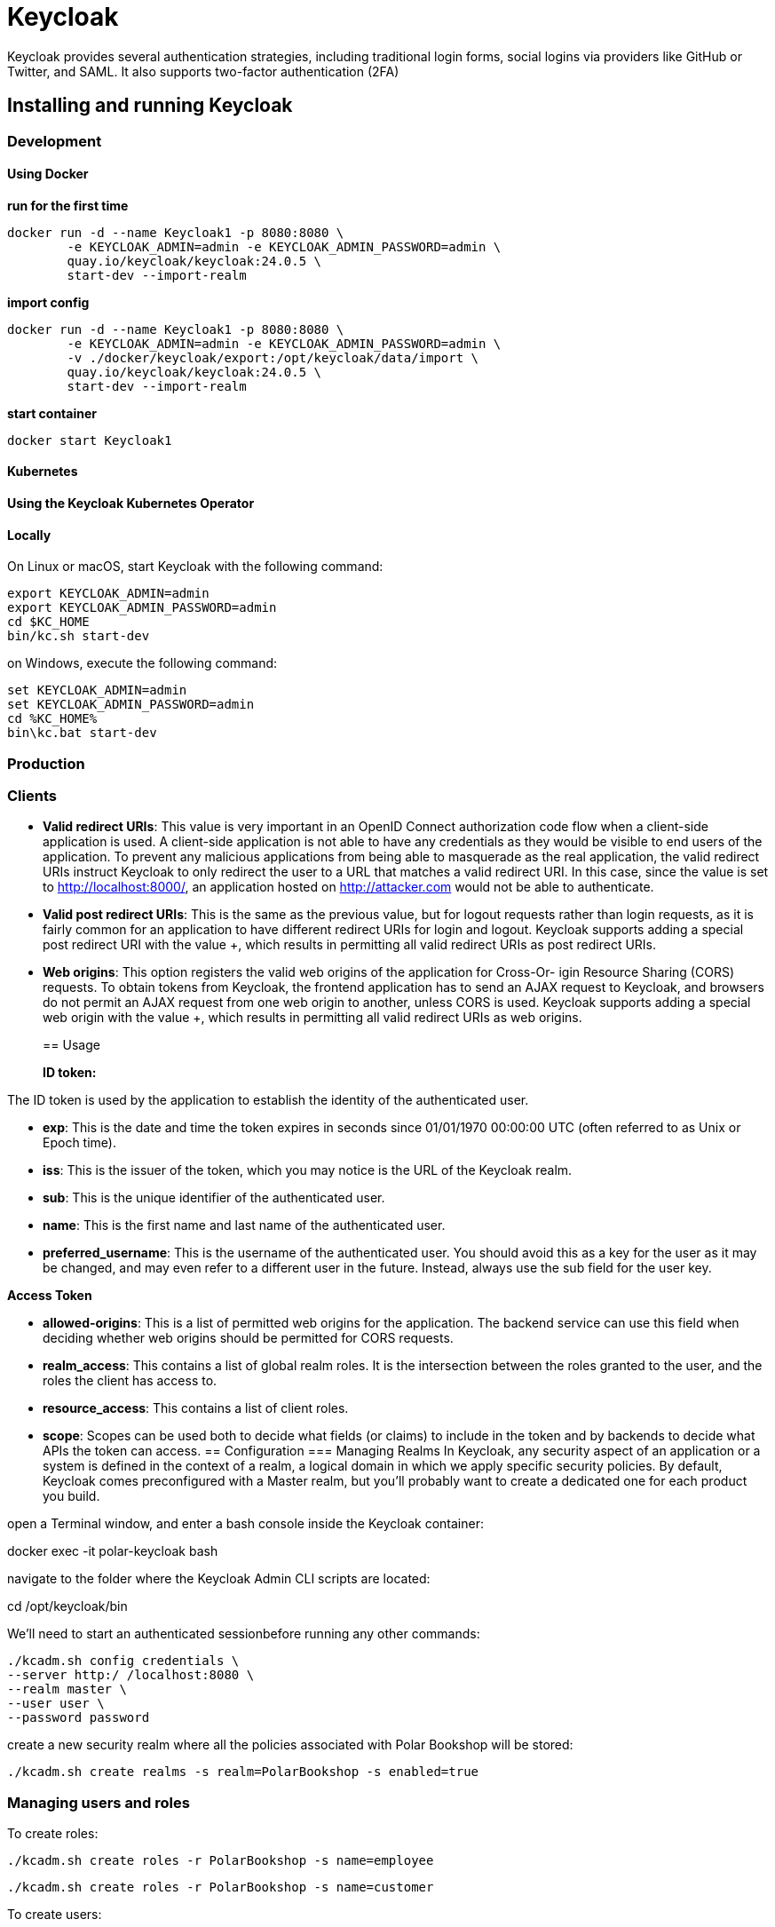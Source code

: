 = Keycloak
:figures: 09-security/servers/keycloak

Keycloak provides several authentication strategies,
including traditional login forms, social logins via providers like GitHub or Twitter,
and SAML. It also supports two-factor authentication (2FA)

== Installing and running Keycloak

=== Development

==== Using Docker

*run for the first time*

[,console]
----
docker run -d --name Keycloak1 -p 8080:8080 \
        -e KEYCLOAK_ADMIN=admin -e KEYCLOAK_ADMIN_PASSWORD=admin \
        quay.io/keycloak/keycloak:24.0.5 \
        start-dev --import-realm
----

*import config*

[,console]
----
docker run -d --name Keycloak1 -p 8080:8080 \
        -e KEYCLOAK_ADMIN=admin -e KEYCLOAK_ADMIN_PASSWORD=admin \
        -v ./docker/keycloak/export:/opt/keycloak/data/import \
        quay.io/keycloak/keycloak:24.0.5 \
        start-dev --import-realm
----

*start container*

[,console]
----
docker start Keycloak1
----

==== Kubernetes

==== Using the Keycloak Kubernetes Operator

==== Locally

On Linux or macOS, start Keycloak with the following command:

[,console]
----
export KEYCLOAK_ADMIN=admin
export KEYCLOAK_ADMIN_PASSWORD=admin
cd $KC_HOME
bin/kc.sh start-dev
----

on Windows, execute the following command:

[,console]
----
set KEYCLOAK_ADMIN=admin
set KEYCLOAK_ADMIN_PASSWORD=admin
cd %KC_HOME%
bin\kc.bat start-dev
----

=== Production

=== Clients

* *Valid redirect URIs*: This value is very important in an OpenID Connect authorization
code flow when a client-side application is used. A client-side application is not able to
have any credentials as they would be visible to end users of the application. To prevent
any malicious applications from being able to masquerade as the real application, the
valid redirect URIs instruct Keycloak to only redirect the user to a URL that matches a valid
redirect URI. In this case, since the value is set to http://localhost:8000/, an application
hosted on http://attacker.com would not be able to authenticate.
* *Valid post redirect URIs*: This is the same as the previous value, but for logout requests
rather than login requests, as it is fairly common for an application to have different
redirect URIs for login and logout. Keycloak supports adding a special post redirect URI
with the value +, which results in permitting all valid redirect URIs as post redirect URIs.
* *Web origins*: This option registers the valid web origins of the application for Cross-Or-
igin Resource Sharing (CORS) requests. To obtain tokens from Keycloak, the frontend
application has to send an AJAX request to Keycloak, and browsers do not permit an AJAX
request from one web origin to another, unless CORS is used. Keycloak supports adding
a special web origin with the value +, which results in permitting all valid redirect URIs
as web origins.
+
== Usage
+
*ID token:*

The ID token is used by the application to establish the identity of the authenticated user.

* *exp*: This is the date and time the token expires in seconds since 01/01/1970 00:00:00 UTC
(often referred to as Unix or Epoch time).
* *iss*: This is the issuer of the token, which you may notice is the URL of the Keycloak realm.
* *sub*: This is the unique identifier of the authenticated user.
* *name*: This is the first name and last name of the authenticated user.
* *preferred_username*: This is the username of the authenticated user. You should avoid this as a key for the user as it may be changed, and may even refer to a different user in the future. Instead, always use the sub field for the user key.

*Access Token*

* *allowed-origins*: This is a list of permitted web origins for the application. The backend
service can use this field when deciding whether web origins should be permitted for
CORS requests.
* *realm_access*: This contains a list of global realm roles. It is the intersection between the
roles granted to the user, and the roles the client has access to.
* *resource_access*: This contains a list of client roles.
* *scope*: Scopes can be used both to decide what fields (or claims) to include in the token
and by backends to decide what APIs the token can access.
== Configuration
=== Managing Realms
In Keycloak, any security aspect of an application or a system is defined in the context
of a realm, a logical domain in which we apply specific security policies. By default,
Keycloak comes preconfigured with a Master realm, but you’ll probably want to create
a dedicated one for each product you build.

open a Terminal window, and enter a bash console inside the Keycloak container:

docker exec -it polar-keycloak bash

navigate to the folder where the Keycloak Admin CLI scripts are located:

cd /opt/keycloak/bin

We’ll need to start an authenticated sessionbefore running any other commands:

 ./kcadm.sh config credentials \
 --server http:/ /localhost:8080 \ 
 --realm master \ 
 --user user \ 
 --password password 

create a new security realm where all the policies associated with Polar Bookshop will be stored: 
 
 ./kcadm.sh create realms -s realm=PolarBookshop -s enabled=true

=== Managing users and roles

To create roles:

 ./kcadm.sh create roles -r PolarBookshop -s name=employee

 ./kcadm.sh create roles -r PolarBookshop -s name=customer

To create users:

 /kcadm.sh create users -r PolarBookshop \
 -s username=isabelle \ 
 -s firstName=Isabelle \
 -s lastName=Dahl \
 -s enabled=true 

 To add user to roles:
 
 ./kcadm.sh add-roles -r PolarBookshop \
 --uusername isabelle \ 
 --rolename employee \
 --rolename customer

To change password:

 ./kcadm.sh set-password -r PolarBookshop \
 --username isabelle --new-password password

=== Managing Clients
To register Edge Service as an OAuth2 Client in the PolarBookshop realm:

 ./kcadm.sh create clients -r PolarBookshop \
        -s clientId=edge-service \ 
        -s enabled=true \ 
        -s publicClient=false \ 
        -s secret=polar-keycloak-secret \ 
        -s 'redirectUris=["http:/ /localhost:9000","http:/ /localhost:9000/login/oauth2/code/*"]'

The valid redirect URLs are the endpoints exposed by the OAuth2 Client application
(Edge Service) where Keycloak will redirect authentication requests. Since Keycloak
can include sensitive information in a redirect request, we want to limit which applica-
tions and endpoints are authorized to receive such information.

== Configuring Access To User Roles In Keycloak
Keycloak comes preconfigured with a roles scope you can use to give an application
access to the user roles contained in a roles claim. However, the default representa-
tion of the roles list is not very convenient to use because it’s defined as a nested
object. 

Once Keycloak is up and running, log in to the administration console, and choose the realm.
Then select Client Scopes from the left menu. On the new page, you’ll
find a list of all the preconfigured scopes in Keycloak, and you have the option to create new ones. In our case, we want to customize the existing roles scope, so click on it to
open its settings.

In the roles scope page, open the Mappers tab. That is where you can define the
set of claims to which the given scope provides access (i.e., mappings). By default, Keycloak already has some mappers defined to map claims to the roles scope. We’re
interested in the realm roles mapper, which maps the user realm roles (including
employee and customer) to a JWT claim. Select that mapper.

The settings page for the realm roles mapper provides a few options for customiza-
tion. We want to change two things:

* The token claim name should be roles instead of realm_access.roles (so we
will remove the nested object).
* The roles claim should be included in both ID Token and Access Token, 
== Examples

* https://github.com/security-kb/keycloak-nodejs-quickstart[Keycloak Nodejs Quickstart]
* https://github.com/spring-kb/spring-cloud-gateway-oidc-tokenrelay[Spring Cloud Gateway with OpenID Connect and Token Relay]
